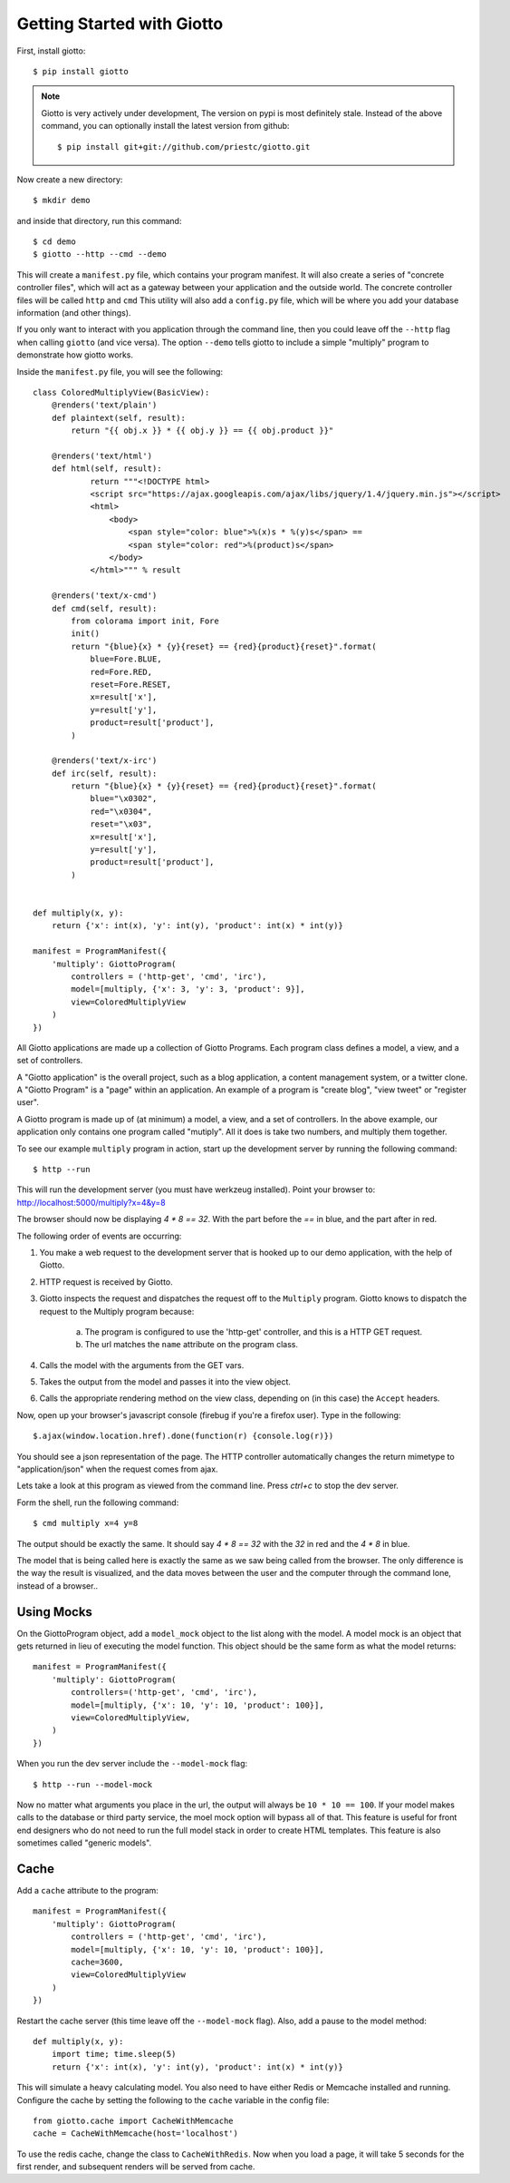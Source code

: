 .. _ref-tutorial:

===========================
Getting Started with Giotto
===========================

First, install giotto::

    $ pip install giotto

.. note::
    Giotto is very actively under development, The version on pypi is most definitely stale.
    Instead of the above command, you can optionally install the latest version from github::
        
        $ pip install git+git://github.com/priestc/giotto.git

Now create a new directory::

    $ mkdir demo

and inside that directory, run this command::

    $ cd demo
    $ giotto --http --cmd --demo

This will create a ``manifest.py`` file, which contains your program manifest.
It will also create a series of "concrete controller files",
which will act as a gateway between your application and the outside world.
The concrete controller files will be called ``http`` and ``cmd``
This utility will also add a ``config.py`` file,
which will be where you add your database information (and other things).

If you only want to interact with you application through the command line,
then you could leave off the ``--http`` flag when calling ``giotto`` (and vice versa).
The option ``--demo`` tells giotto to include a simple "multiply" program to demonstrate how giotto works.

Inside the ``manifest.py`` file, you will see the following::

    class ColoredMultiplyView(BasicView):
        @renders('text/plain')
        def plaintext(self, result):
            return "{{ obj.x }} * {{ obj.y }} == {{ obj.product }}"

        @renders('text/html')
        def html(self, result):
                return """<!DOCTYPE html>
                <script src="https://ajax.googleapis.com/ajax/libs/jquery/1.4/jquery.min.js"></script>
                <html>
                    <body>
                        <span style="color: blue">%(x)s * %(y)s</span> == 
                        <span style="color: red">%(product)s</span>
                    </body>
                </html>""" % result

        @renders('text/x-cmd')
        def cmd(self, result):
            from colorama import init, Fore
            init()
            return "{blue}{x} * {y}{reset} == {red}{product}{reset}".format(
                blue=Fore.BLUE,
                red=Fore.RED,
                reset=Fore.RESET,
                x=result['x'],
                y=result['y'],
                product=result['product'],
            )

        @renders('text/x-irc')
        def irc(self, result):
            return "{blue}{x} * {y}{reset} == {red}{product}{reset}".format(
                blue="\x0302",
                red="\x0304",
                reset="\x03",
                x=result['x'],
                y=result['y'],
                product=result['product'],
            )


    def multiply(x, y):
        return {'x': int(x), 'y': int(y), 'product': int(x) * int(y)}

    manifest = ProgramManifest({
        'multiply': GiottoProgram(
            controllers = ('http-get', 'cmd', 'irc'),
            model=[multiply, {'x': 3, 'y': 3, 'product': 9}],
            view=ColoredMultiplyView
        )
    })

All Giotto applications are made up a collection of Giotto Programs. Each program class
defines a model, a view, and a set of controllers.

A "Giotto application" is the overall project,
such as a blog application, a content management system, or a twitter clone.
A "Giotto Program" is a "page" within an application.
An example of a program is "create blog", "view tweet" or "register user".

A Giotto program is made up of (at minimum) a model, a view, and a set of controllers.
In the above example, our application only contains one program called "mutiply".
All it does is take two numbers, and multiply them together.

To see our example ``multiply`` program in action,
start up the development server by running the following command::

    $ http --run

This will run the development server (you must have werkzeug installed).
Point your browser to: http://localhost:5000/multiply?x=4&y=8

The browser should now be displaying `4 * 8 == 32`. With the part before the `==`
in blue, and the part after in red.

The following order of events are occurring:

#. You make a web request to the development server that is hooked up to our demo application, with the help of Giotto.
#. HTTP request is received by Giotto.
#. Giotto inspects the request and dispatches the request off to the ``Multiply`` program.
   Giotto knows to dispatch the request to the Multiply program
   because:

    a) The program is configured to use the 'http-get' controller, and this is a HTTP GET request.
    b) The url matches the ``name`` attribute on the program class.

#. Calls the model with the arguments from the GET vars.
#. Takes the output from the model and passes it into the view object.
#. Calls the appropriate rendering method on the view class, depending on (in this case) the ``Accept`` headers.

Now, open up your browser's javascript console (firebug if you're a firefox user).
Type in the following::

    $.ajax(window.location.href).done(function(r) {console.log(r)})

You should see a json representation of the page. The HTTP controller automatically
changes the return mimetype to "application/json" when the request comes from
ajax.

Lets take a look at this program as viewed from the command line. Press `ctrl+c`
to stop the dev server.

Form the shell, run the following command::

    $ cmd multiply x=4 y=8

The output should be exactly the same. It should say `4 * 8 == 32` with the `32`
in red and the `4 * 8` in blue.

The model that is being called here is exactly the same as we saw being called from the browser.
The only difference is the way the result is visualized,
and the data moves between the user and the computer through the command lone, instead of a browser..

-----------
Using Mocks
-----------

On the GiottoProgram object, add a ``model_mock`` object to the list along with the model.
A model mock is an object that gets returned in lieu of executing the model function.
This object should be the same form as what the model returns::

    manifest = ProgramManifest({
        'multiply': GiottoProgram(
            controllers=('http-get', 'cmd', 'irc'),
            model=[multiply, {'x': 10, 'y': 10, 'product': 100}],
            view=ColoredMultiplyView,
        )
    })

When you run the dev server include the ``--model-mock`` flag::

    $ http --run --model-mock

Now no matter what arguments you place in the url, the output will always be ``10 * 10 == 100``.
If your model makes calls to the database or third party service,
the moel mock option will bypass all of that.
This feature is useful for front end designers who do not need to run the full model stack in order to create HTML templates.
This feature is also sometimes called "generic models".

-----
Cache
-----

Add a ``cache`` attribute to the program::

    manifest = ProgramManifest({
        'multiply': GiottoProgram(
            controllers = ('http-get', 'cmd', 'irc'),
            model=[multiply, {'x': 10, 'y': 10, 'product': 100}],
            cache=3600,
            view=ColoredMultiplyView
        )
    })

Restart the cache server (this time leave off the ``--model-mock`` flag).
Also, add a pause to the model method::

    def multiply(x, y):
        import time; time.sleep(5)
        return {'x': int(x), 'y': int(y), 'product': int(x) * int(y)}

This will simulate a heavy calculating model.
You also need to have either Redis or Memcache installed and running.
Configure the cache by setting the following to the ``cache``
variable in the config file::

    from giotto.cache import CacheWithMemcache
    cache = CacheWithMemcache(host='localhost')

To use the redis cache, change the class to ``CacheWithRedis``.
Now when you load a page, it will take 5 seconds for the first render,
and subsequent renders will be served from cache.






















